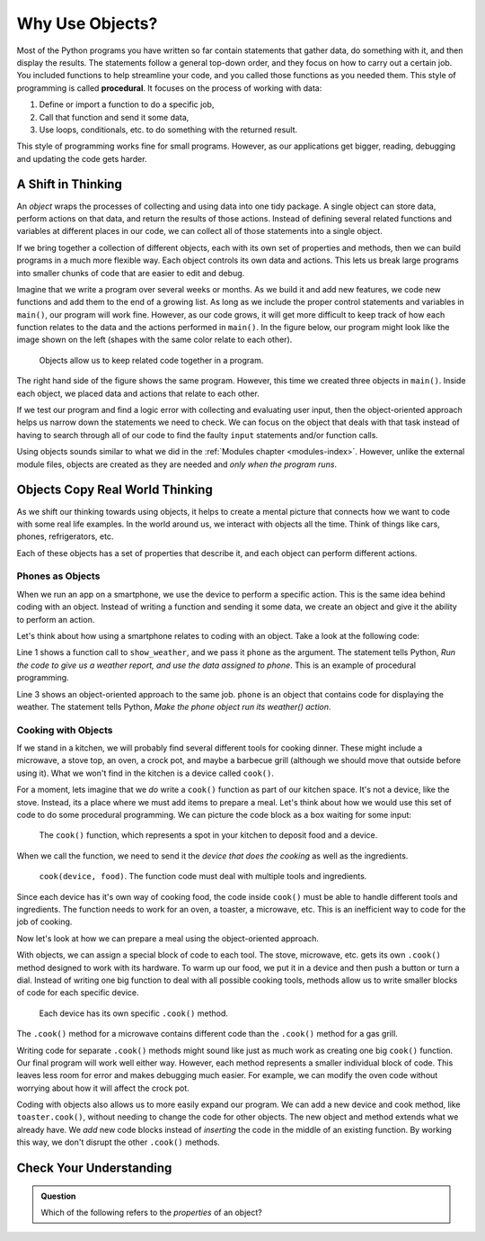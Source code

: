 Why Use Objects?
================

.. index:: ! procedural programming

Most of the Python programs you have written so far contain statements that
gather data, do something with it, and then display the results. The statements
follow a general top-down order, and they focus on how to carry out a certain
job. You included functions to help streamline your code, and you called those
functions as you needed them. This style of programming is called
**procedural**. It focuses on the process of working with data:

#. Define or import a function to do a specific job,
#. Call that function and send it some data,
#. Use loops, conditionals, etc. to do something with the returned result.

This style of programming works fine for small programs. However, as our
applications get bigger, reading, debugging and updating the code gets harder.

A Shift in Thinking
-------------------

An *object* wraps the processes of collecting and using data into one tidy
package. A single object can store data, perform actions on that data, and
return the results of those actions. Instead of defining several related
functions and variables at different places in our code, we can collect all of
those statements into a single object.

If we bring together a collection of different objects, each with its own
set of properties and methods, then we can build programs in a much more
flexible way. Each object controls its own data and actions. This lets us break
large programs into smaller chunks of code that are easier to edit and debug.

Imagine that we write a program over several weeks or months. As we build it
and add new features, we code new functions and add them to the end of a
growing list. As long as we include the proper control statements and variables
in ``main()``, our program will work fine. However, as our code grows, it will
get more difficult to keep track of how each function relates to the data and
the actions performed in ``main()``. In the figure below, our program might
look like the image shown on the left (shapes with the same color relate to
each other).

.. figure:: figures/process-vs-objects.png
   :alt: Figure showing the how objects organize code within a program.
   :width: 80%

   Objects allow us to keep related code together in a program.

The right hand side of the figure shows the same program. However, this time we
created three objects in ``main()``. Inside each object, we placed data and
actions that relate to each other.

If we test our program and find a logic error with collecting and evaluating
user input, then the object-oriented approach helps us narrow down the
statements we need to check. We can focus on the object that deals with that
task instead of having to search through all of our code to find the faulty
``input`` statements and/or function calls.

Using objects sounds similar to what we did in the
:ref:`Modules chapter <modules-index>`. However, unlike the external module
files, objects are created as they are needed and *only when the program runs*.

Objects Copy Real World Thinking
--------------------------------

As we shift our thinking towards using objects, it helps to create a mental
picture that connects how we want to code with some real life examples. In the
world around us, we interact with objects all the time. Think of things like
cars, phones, refrigerators, etc.

Each of these objects has a set of properties that describe it, and each object
can perform different actions. 

Phones as Objects
^^^^^^^^^^^^^^^^^

When we run an app on a smartphone, we use the device to perform a specific
action. This is the same idea behind coding with an object. Instead of writing
a function and sending it some data, we create an object and give it the
ability to perform an action.

Let's think about how using a smartphone relates to coding with an object. Take
a look at the following code:

.. sourcecode:: Python
   :linenos:

   show_weather(phone)

   phone.weather()

Line 1 shows a function call to ``show_weather``, and we pass it ``phone`` as
the argument. The statement tells Python, *Run the code to give us a weather
report, and use the data assigned to phone*. This is an example of procedural
programming.

Line 3 shows an object-oriented approach to the same job. ``phone`` is an
object that contains code for displaying the weather. The statement tells
Python, *Make the phone object run its weather() action*.

Cooking with Objects
^^^^^^^^^^^^^^^^^^^^

If we stand in a kitchen, we will probably find several different tools for
cooking dinner. These might include a microwave, a stove top, an oven, a
crock pot, and maybe a barbecue grill (although we should move that outside
before using it). What we won't find in the kitchen is a device called
``cook()``.

For a moment, lets imagine that we *do* write a ``cook()`` function as part of
our kitchen space. It's not a device, like the stove. Instead, its a place
where we must add items to prepare a meal. Let's think about how we would use
this set of code to do some procedural programming. We can picture the code
block as a box waiting for some input:

.. figure:: figures/cook-function.png
   :alt: Image showing and empty box labeled "cook()".

   The ``cook()`` function, which represents a spot in your kitchen to deposit food and a device.

When we call the function, we need to send it the *device that does the
cooking* as well as the ingredients.

.. figure:: figures/cook-function-2.png
   :alt: Image showing examples of putting devices and food into the cook() box.
   :width: 80%

   ``cook(device, food)``. The function code must deal with multiple tools and ingredients.

Since each device has it's own way of cooking food, the code inside ``cook()``
must be able to handle different tools and ingredients. The function needs to
work for an oven, a toaster, a microwave, etc. This is an inefficient way to
code for the job of cooking.

Now let's look at how we can prepare a meal using the object-oriented approach.

With objects, we can assign a special block of code to each tool. The stove,
microwave, etc. gets its own ``.cook()`` method designed to work with its
hardware. To warm up our food, we put it in a device and then push a button or
turn a dial. Instead of writing one big function to deal with all possible
cooking tools, methods allow us to write smaller blocks of code for each
specific device.

.. figure:: figures/cook-method.png
   :alt: Image showing the .cook() method applied to different cooking devices.

   Each device has its own specific ``.cook()`` method.

The ``.cook()`` method for a microwave contains different code than the
``.cook()`` method for a gas grill.

Writing code for separate ``.cook()`` methods might sound like just as much
work as creating one big ``cook()`` function. Our final program will work well
either way. However, each method represents a smaller individual block of code.
This leaves less room for error and makes debugging much easier. For example,
we can modify the oven code without worrying about how it will affect the crock
pot.

Coding with objects also allows us to more easily expand our program. We can
add a new device and cook method, like ``toaster.cook()``, without needing to
change the code for other objects. The new object and method extends what we
already have. We *add* new code blocks instead of *inserting* the code in the
middle of an existing function. By working this way, we don't disrupt the other
``.cook()`` methods.

Check Your Understanding
------------------------

.. admonition:: Question

   Which of the following refers to the *properties* of an object?

   .. raw:: html

      <ol type="a">
         <li><input type="radio" name="Q1" autocomplete="off" onclick="evaluateMC(name, false)"> behaviors of the object</li>
         <li><input type="radio" name="Q1" autocomplete="off" onclick="evaluateMC(name, false)"> actions the object can take</li>
         <li><input type="radio" name="Q1" autocomplete="off" onclick="evaluateMC(name, true)"> data describing the object</li>
      </ol>
      <p id="Q1"></p>

.. Answer = c


